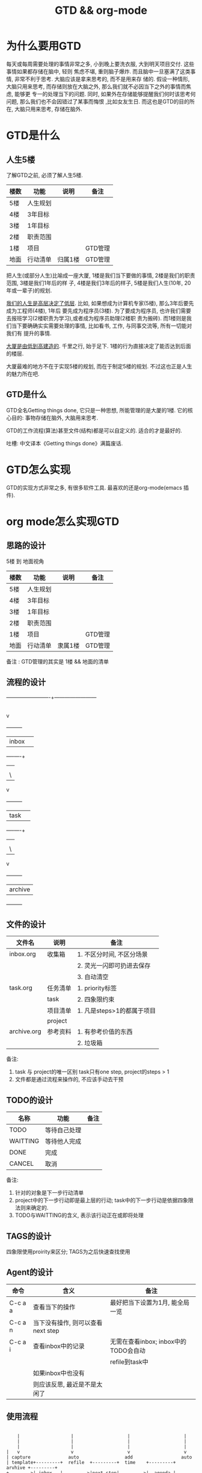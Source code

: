 #+TITLE: GTD && org-mode
#+INFOJS_OPT: path:../script/org-info.js
#+INFOJS_OPT: toc:t ltoc:t
#+INFOJS_OPT: view:info mouse:underline buttons:nil

* 为什么要用GTD
  每天或每周需要处理的事情非常之多, 小到晚上要洗衣服, 大到明天项目交付. 这些事情如果都存储在脑中, 轻则
  焦虑不堪, 重则脑子爆炸. 而且脑中一旦塞满了这类事情, 非常不利于思考. 大脑应该是拿来思考的, 而不是用来存
  储的. 假设一种情形, 大脑只用来思考, 而存储则放在大脑之外, 那么我们就不必因当下之外的事情而焦虑, 能够更
  专一的处理当下的问题. 同时, 如果外在存储能够提醒我们何时该思考何问题, 那么我们也不会因错过了某事而悔恨
  ,比如女友生日. 而这也是GTD的目的所在, 大脑只用来思考, 存储在脑外.
* GTD是什么
** 人生5楼
   了解GTD之前, 必须了解人生5楼.

   | 楼数 | 功能     | 说明    | 备注    |
   |------+----------+---------+---------|
   | 5楼  | 人生规划 |         |         |
   |------+----------+---------+---------|
   | 4楼  | 3年目标  |         |         |
   |------+----------+---------+---------|
   | 3楼  | 1年目标  |         |         |
   |------+----------+---------+---------|
   | 2楼  | 职责范围 |         |         |
   |------+----------+---------+---------|
   | 1楼  | 项目     |         | GTD管理 |
   |------+----------+---------+---------|
   | 地面 | 行动清单 | 归属1楼 | GTD管理 |
   |------+----------+---------+---------|

   把人生(或部分人生)比喻成一座大厦, 1楼是我们当下要做的事情, 2楼是我们的职责范围, 3楼是我们1年后的样
   子, 4楼是我们3年后的样子, 5楼是我们人生(10年, 20年或一辈子)的规划.

   _我们的人生是高层决定了低层_. 比如, 如果想成为计算机专家(5楼), 那么3年后要先成为工程师(4楼), 1年后
   要先成为程序员(3楼). 为了要成为程序员, 也许我们需要去报班学习(2楼职责为学习),或者成为程序员助理(2楼职
   责为搬砖). 而1楼则是我们当下要确确实实需要处理的事情, 比如看书, 工作, 与同事交流等, 所有一切能对我们有
   提升的事情.

   _大厦是由低到高建造的_. 千里之行, 始于足下. 1楼的行为直接决定了能否达到后面的楼层.

   大厦最难的地方不在于实现5楼的规划, 而在于制定5楼的规划. 不过这也正是人生的魅力所在吧.
** GTD是什么
   GTD全名Getting things done, 它只是一种思想, 所能管理的是大厦的1楼.
   它的核心目的: 事物存储在脑外, 大脑用来思考.

   GTD的工作流程(算法)甚至文件(结构)都是可以自定义的. 适合的才是最好的.

   吐槽: 中文译本《Getting things done》满篇废话.
* GTD怎么实现
  GTD的实现方式非常之多, 有很多软件工具. 最喜欢的还是org-mode(emacs 插件).
* org mode怎么实现GTD
** 思路的设计
   5楼 到 地面视角
   | 楼数 | 功能     | 说明    | 备注    |
   |------+----------+---------+---------|
   | 5楼  | 人生规划 |         |         |
   |------+----------+---------+---------|
   | 4楼  | 3年目标  |         |         |
   |------+----------+---------+---------|
   | 3楼  | 1年目标  |         |         |
   |------+----------+---------+---------|
   | 2楼  | 职责范围 |         |         |
   |------+----------+---------+---------|
   | 1楼  | 项目     |         | GTD管理 |
   |------+----------+---------+---------|
   | 地面 | 行动清单 | 隶属1楼 | GTD管理 |
   |------+----------+---------+---------|
   备注 : GTD管理的其实是 1楼 && 地面的清单
             
** 流程的设计
   #+BEGIN_EXAMPLE artist-mode
     -------------------------+------------------------
                              |
                              |
                              |---------------\ capture
                              |                \       
                              v                        
                         +---------+                   
                         |  inbox  |                   
                         +----+----+                   
                              |   
                              |   
                              |---------------\ refile
                              |                \      
                              v                       
                         +---------+                  
                         |  task   |                  
                         +----+----+                  
                              |   
                              |   
                              |---------------\ archive
                              |                \
                              v   
                         +---------+
                         | archive |
                         +---------+
   #+END_EXAMPLE
** 文件的设计
   | 文件名      | 说明     | 备注                       |
   |-------------+----------+----------------------------|
   | inbox.org   | 收集箱   | 1. 不区分时间, 不区分场景  |
   |             |          | 2. 灵光一闪即可扔进去保存  |
   |             |          | 3. 自动清空                |
   |-------------+----------+----------------------------|
   | task.org    | 任务清单 | 1. priority标签            |
   |             | task     | 2. 四象限约束              |
   |-------------+----------+----------------------------|
   |             | 项目清单 | 1. 凡是steps>1的都属于项目 |
   |             | project  |                            |
   |-------------+----------+----------------------------|
   | archive.org | 参考资料 | 1. 有参考价值的东西        |
   |             |          | 2. 垃圾箱                  |
   |-------------+----------+----------------------------|
   备注:
   1. task 与 project的唯一区别
      task只有one step,  project的steps > 1
   2. 文件都是通过流程来操作的, 不应该手动去干预

** TODO的设计
   | 名称     | 功能         | 备注 |
   |----------+--------------+------|
   | TODO     | 等待自己处理 |      |
   |----------+--------------+------|
   | WAITTING | 等待他人完成 |      |
   |----------+--------------+------|
   | DONE     | 完成         |      |
   |----------+--------------+------|
   | CANCEL   | 取消         |      |
   |----------+--------------+------|
   备注:
   1. 针对的对象是下一步行动清单
   2. project中的下一步行动即是最上层的行动;
      task中的下一步行动是依据四象限法则来确定的.
   3. TODO与WAITTING的含义, 表示该行动正在或即将处理

** TAGS的设计
   四象限使用proirity来区分;
   TAGS为之后快速查找使用

** Agent的设计

   | 命令    | 含义                              | 备注                                 |
   |---------+-----------------------------------+--------------------------------------|
   | C-c a a | 查看当下的操作                    | 最好把当下设置为1月, 能全局一览      |
   |---------+-----------------------------------+--------------------------------------|
   | C-c a n | 当下没有操作, 则可以查看next step |                                      |
   |---------+-----------------------------------+--------------------------------------|
   | C-c a i | 查看inbox中的记录                 | 无需在查看inbox; inbox中的TODO会自动 |
   |         |                                   | refile到task中                       |
   |---------+-----------------------------------+--------------------------------------|
   |         | 如果inbox中也没有                 |                                      |
   |         | 则应该反思, 最近是不是太闲了      |                                      |
   |---------+-----------------------------------+--------------------------------------|

** 使用流程
   #+BEGIN_EXAMPLE
    
         |                   |                    |                    |
         |                   |                    |                    |
         |                   |                    |                    |
     |   v                   v                    v                    v
     | capture              auto                 add                  auto   
     | template+---------+  refile  +---------+  time    +---------+  arvhive +---------+
     +-------->| inbox   |--------->|next step|--------->|  agenda |--------->| archive |
     |  C-c c  +---------+          +---------+ m-a-s,d  +---------+          +---------+
     |                                                                    
     |                                                                
   #+END_EXAMPLE

   1. C-c c   -> inbox
      : info, todo, waiting, project 都会放到inbox
      : 这里使用inbox.org文件存储inbox
   2. 当打开org-agenda(主动调用"r")或者在org-agenda中按'r' 会自动把inbox中的文件refile到指定位置
      这里, todo, waiting, project都会reflie到task.org中      
      除了refile之外, r动作还会根据优先级自动排序
   3. 使用org-agenda-bulk在org-agenda界面操控
      1) 举例, 在C-c a n界面, 即next-step界面, 先使用'm'标记要操作的entry, 然后按'a'可以看到可执行的action
	 比如s 添加开始时间, d添加截至时间等
      2) 举例, 在org-agenda的entry入口出, 使用't', 可以更改entry的状态, 比如把TODO的改为DONE或者CANCEL
   4. org-agenda界面的'r'动作, 不仅可以把inbox中的文件reflie, 也可以把next step(即task.org)中完成的任务archive
      默认的是archive到 archive.org中
   5. 其实还有最后一步, 即把archive中的内容输出到blog中, 或者把无用的删掉
      : blog具体见 hugo的文档
